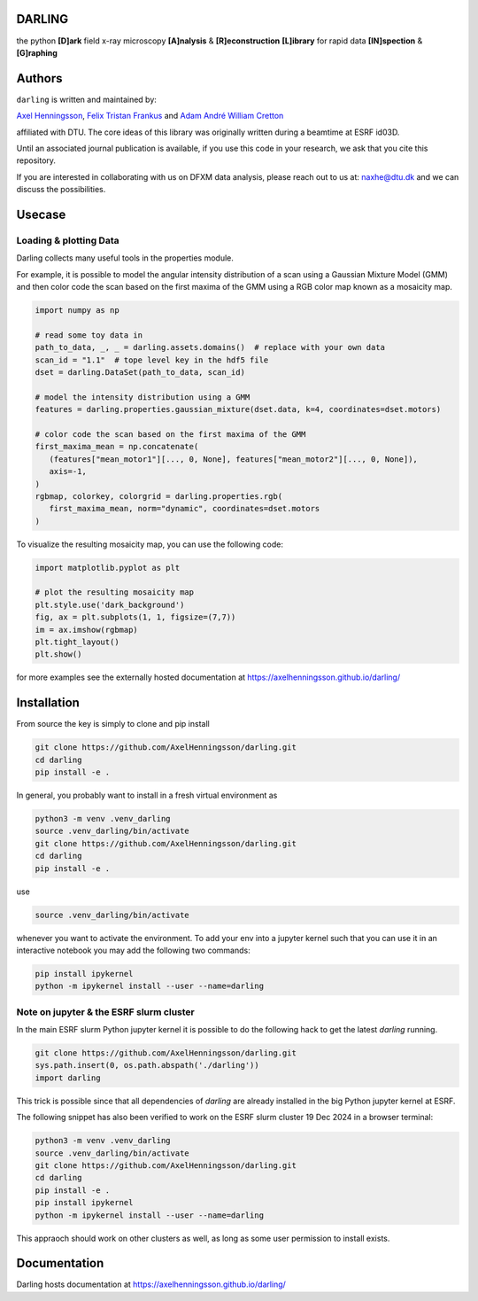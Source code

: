 DARLING
------------------------------------
the python **[D]ark** field x-ray microscopy **[A]nalysis** & **[R]econstruction** **[L]ibrary** for rapid data **[IN]spection** & **[G]raphing**

.. image:: https://img.shields.io/badge/platform-cross--platform-brightgreen.svg
   :target: https://www.python.org/
   :alt: cross-platform

.. image:: https://img.shields.io/badge/code-pure%20python-blue.svg
   :target: https://www.python.org/
   :alt: pure python

.. image:: https://github.com/AxelHenningsson/darling/actions/workflows/pytest-linux-py310.yml/badge.svg
   :target: https://github.com/AxelHenningsson/darling/actions/workflows/pytest-linux-py310.yml/badge.svg?branch=main
   :alt: tests ubuntu-linux

.. image:: https://img.shields.io/badge/code%20style-black-000000.svg
   :target: https://github.com/psf/black
   :alt: code style black

.. image:: https://img.shields.io/badge/docs-sphinx-blue.svg
   :target: https://axelhenningsson.github.io/darling/
   :alt: Sphinx documentation

Authors
------------------------------------
``darling`` is written and maintained by: 

`Axel Henningsson <https://github.com/AxelHenningsson>`_,
`Felix Tristan Frankus <https://github.com/adcret>`_ and
`Adam André William Cretton <https://github.com/fetrifra>`_

affiliated with DTU. The core ideas of this library was originally written during a beamtime at ESRF id03D. 

Until an associated journal publication is available, if you use this code in your research, we ask that you cite this repository.

If you are interested in collaborating with us on DFXM data analysis, please reach out to us at: naxhe@dtu.dk
and we can discuss the possibilities.

Usecase
------------------------------------------------

================================================
Loading & plotting Data
================================================

Darling collects many useful tools in the properties module.

For example, it is possible to model the angular intensity distribution of a scan using a Gaussian Mixture Model (GMM)
and then color code the scan based on the first maxima of the GMM using a RGB color map known as a mosaicity map.


.. code-block:: python

   import numpy as np

   # read some toy data in
   path_to_data, _, _ = darling.assets.domains()  # replace with your own data
   scan_id = "1.1"  # tope level key in the hdf5 file
   dset = darling.DataSet(path_to_data, scan_id)

   # model the intensity distribution using a GMM
   features = darling.properties.gaussian_mixture(dset.data, k=4, coordinates=dset.motors)

   # color code the scan based on the first maxima of the GMM
   first_maxima_mean = np.concatenate(
      (features["mean_motor1"][..., 0, None], features["mean_motor2"][..., 0, None]),
      axis=-1,
   )
   rgbmap, colorkey, colorgrid = darling.properties.rgb(
      first_maxima_mean, norm="dynamic", coordinates=dset.motors
   )

To visualize the resulting mosaicity map, you can use the following code:


.. code-block:: python

   import matplotlib.pyplot as plt

   # plot the resulting mosaicity map
   plt.style.use('dark_background')
   fig, ax = plt.subplots(1, 1, figsize=(7,7))
   im = ax.imshow(rgbmap)
   plt.tight_layout()
   plt.show()

.. image:: https://github.com/AxelHenningsson/darling/blob/dev/docs/source/images/domains_mosa.png?raw=true
   :align: center


for more examples see the externally hosted documentation at https://axelhenningsson.github.io/darling/

Installation
------------------------------------------------
From source the key is simply to clone and pip install

.. code-block:: bash

    git clone https://github.com/AxelHenningsson/darling.git
    cd darling
    pip install -e .

In general, you probably want to install in a fresh virtual environment as

.. code-block:: bash

   python3 -m venv .venv_darling
   source .venv_darling/bin/activate
   git clone https://github.com/AxelHenningsson/darling.git
   cd darling
   pip install -e .

use 

.. code-block:: bash

   source .venv_darling/bin/activate

whenever you want to activate the environment. To add your env into a jupyter kernel such that
you can use it in an interactive notebook you may add the following two commands:

.. code-block:: bash

   pip install ipykernel
   python -m ipykernel install --user --name=darling

================================================
Note on jupyter & the ESRF slurm cluster
================================================

In the main ESRF slurm Python jupyter kernel it is possible to do the following hack to get the latest `darling` running.

.. code-block:: bash

   git clone https://github.com/AxelHenningsson/darling.git
   sys.path.insert(0, os.path.abspath('./darling'))
   import darling

This trick is possible since that all dependencies of `darling` are already installed in the big Python jupyter kernel at ESRF.


The following snippet has also been verified to work on the ESRF slurm cluster 19 Dec 2024 in a browser terminal:

.. code-block:: bash

   python3 -m venv .venv_darling
   source .venv_darling/bin/activate
   git clone https://github.com/AxelHenningsson/darling.git
   cd darling
   pip install -e .
   pip install ipykernel
   python -m ipykernel install --user --name=darling

This appraoch should work on other clusters as well, as long as some user permission to install exists.

Documentation
------------------------------------------------
Darling hosts documentation at https://axelhenningsson.github.io/darling/

